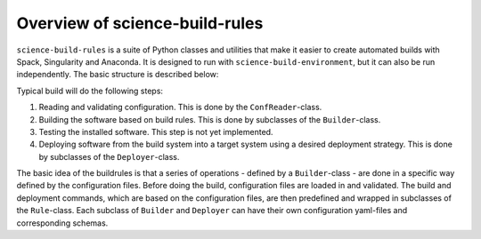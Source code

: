 *******************************
Overview of science-build-rules
*******************************

``science-build-rules`` is a suite of Python classes and utilities that
make it easier to create automated builds with Spack, Singularity and
Anaconda. It is designed to run with ``science-build-environment``, but it
can also be run independently. The basic structure is described below:

.. image:: ../images/builder_structure.svg
   :width: 800

Typical build will do the following steps:

1. Reading and validating configuration. This is done by the
   ``ConfReader``-class.
2. Building the software based on build rules. This is done by subclasses
   of the ``Builder``-class.
3. Testing the installed software. This step is not yet implemented.
4. Deploying software from the build system into a target system using a
   desired deployment strategy. This is done by subclasses of the
   ``Deployer``-class.

The basic idea of the buildrules is that a series of operations - defined
by a ``Builder``-class - are done in a specific way defined by the configuration
files. Before doing the build, configuration files are loaded in and
validated. The build and deployment commands, which are based on the configuration files, are then predefined and wrapped in subclasses of the ``Rule``-class. Each subclass of ``Builder`` and ``Deployer`` can have their own configuration yaml-files and corresponding schemas.
